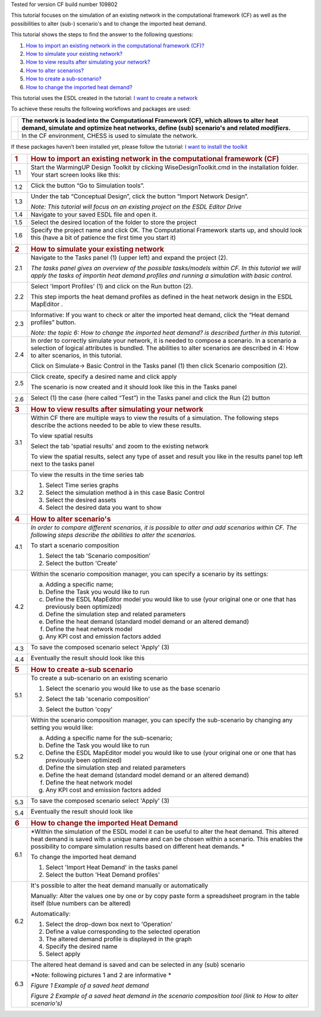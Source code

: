 Tested for version CF build number 109802

This tutorial focuses on the simulation of an existing network in the
computational framework (CF) as well as the possibilities to alter
(sub-) scenario's and to change the imported heat demand.

This tutorial shows the steps to find the answer to the following
questions:

1) `How to import an existing network in the computational framework
   (CF)? <#how-to-import-an-existing-network-in-the-computational-framework-cf>`__

2) `How to simulate your existing
   network? <#how-to-simulate-your-existing-network>`__

3) `How to view results after simulating your
   network? <#how-to-view-results-after-simulating-your-network>`__

4) `How to alter scenarios? <#how-to-alter-scenarios>`__

5) `How to create a sub-scenario? <#how-to-create-a-sub-scenario>`__

6) `How to change the imported heat
   demand? <#how-to-change-the-imported-heat-demand>`__

This tutorial uses the ESDL created in the tutorial: `I want to create a
network <https://warmingup-designtoolkitdocumentation.readthedocs-hosted.com/en/latest/workflows/conceptual/index.html>`__

To achieve these results the following workflows and packages are used:

+------------+-----------------------------------------------------------------------------------------------------------------------------------------------------------------------------------------+
| |image0|   | The network is loaded into the Computational Framework (CF), which allows to alter heat demand, simulate and optimize heat networks, define (sub) scenario's and related *modifiers*.   |
+============+=========================================================================================================================================================================================+
| |image1|   | In the CF environment, CHESS is used to simulate the network.                                                                                                                           |
+------------+-----------------------------------------------------------------------------------------------------------------------------------------------------------------------------------------+

If these packages haven’t been installed yet, please follow the
tutorial: `I want to install the
toolkit <https://warmingup-designtoolkitdocumentation.readthedocs-hosted.com/en/latest/workflows/installation/index.html>`__

+-----------------------+-------------------------------------------------------------------------------------------------------------------------------------------------------------------------------------------------------------------------------------------------------------------------------+
| .. rubric:: 1         | .. rubric:: How to import an existing network in the computational framework (CF)                                                                                                                                                                                             |
|    :name: section     |    :name: how-to-import-an-existing-network-in-the-computational-framework-cf                                                                                                                                                                                                 |
+=======================+===============================================================================================================================================================================================================================================================================+
| 1.1                   | Start the WarmingUP Design Toolkit by clicking WiseDesignToolkit.cmd in the installation folder. Your start screen looks like this:                                                                                                                                           |
|                       |                                                                                                                                                                                                                                                                               |
|                       | |image2|                                                                                                                                                                                                                                                                      |
+-----------------------+-------------------------------------------------------------------------------------------------------------------------------------------------------------------------------------------------------------------------------------------------------------------------------+
| 1.2                   | Click the button “Go to Simulation tools”.                                                                                                                                                                                                                                    |
|                       |                                                                                                                                                                                                                                                                               |
|                       | |image3|                                                                                                                                                                                                                                                                      |
+-----------------------+-------------------------------------------------------------------------------------------------------------------------------------------------------------------------------------------------------------------------------------------------------------------------------+
| 1.3                   | Under the tab “Conceptual Design”, click the button “Import Network Design”.                                                                                                                                                                                                  |
|                       |                                                                                                                                                                                                                                                                               |
|                       | |image4|                                                                                                                                                                                                                                                                      |
|                       |                                                                                                                                                                                                                                                                               |
|                       | *Note: This tutorial will focus on an existing project on the ESDL Editor Drive*                                                                                                                                                                                              |
+-----------------------+-------------------------------------------------------------------------------------------------------------------------------------------------------------------------------------------------------------------------------------------------------------------------------+
| 1.4                   | Navigate to your saved ESDL file and open it.                                                                                                                                                                                                                                 |
+-----------------------+-------------------------------------------------------------------------------------------------------------------------------------------------------------------------------------------------------------------------------------------------------------------------------+
| 1.5                   | Select the desired location of the folder to store the project                                                                                                                                                                                                                |
+-----------------------+-------------------------------------------------------------------------------------------------------------------------------------------------------------------------------------------------------------------------------------------------------------------------------+
| 1.6                   | Specify the project name and click OK. The Computational Framework starts up, and should look this (have a bit of patience the first time you start it)                                                                                                                       |
|                       |                                                                                                                                                                                                                                                                               |
|                       | |image5|                                                                                                                                                                                                                                                                      |
+-----------------------+-------------------------------------------------------------------------------------------------------------------------------------------------------------------------------------------------------------------------------------------------------------------------------+
| .. rubric:: 2         | .. rubric:: How to simulate your existing network                                                                                                                                                                                                                             |
|    :name: section-1   |    :name: how-to-simulate-your-existing-network                                                                                                                                                                                                                               |
+-----------------------+-------------------------------------------------------------------------------------------------------------------------------------------------------------------------------------------------------------------------------------------------------------------------------+
| 2.1                   | Navigate to the Tasks panel (1) (upper left) and expand the project (2).                                                                                                                                                                                                      |
|                       |                                                                                                                                                                                                                                                                               |
|                       | *The tasks panel gives an overview of the possible tasks/models within CF. In this tutorial we will apply the tasks of importin heat demand profiles and running a simulation with basic control.*                                                                            |
|                       |                                                                                                                                                                                                                                                                               |
|                       | |image6|                                                                                                                                                                                                                                                                      |
+-----------------------+-------------------------------------------------------------------------------------------------------------------------------------------------------------------------------------------------------------------------------------------------------------------------------+
| 2.2                   | Select 'Import Profiles' (1) and click on the Run button (2).                                                                                                                                                                                                                 |
|                       |                                                                                                                                                                                                                                                                               |
|                       | This step imports the heat demand profiles as defined in the heat network design in the ESDL MapEditor .                                                                                                                                                                      |
|                       |                                                                                                                                                                                                                                                                               |
|                       | |image7|                                                                                                                                                                                                                                                                      |
+-----------------------+-------------------------------------------------------------------------------------------------------------------------------------------------------------------------------------------------------------------------------------------------------------------------------+
| 2.3                   | Informative: If you want to check or alter the imported heat demand, click the “Heat demand profiles” button.                                                                                                                                                                 |
|                       |                                                                                                                                                                                                                                                                               |
|                       | |image8|                                                                                                                                                                                                                                                                      |
|                       |                                                                                                                                                                                                                                                                               |
|                       | *Note: the topic 6: How to change the imported heat demand? is described further in this tutorial*.                                                                                                                                                                           |
+-----------------------+-------------------------------------------------------------------------------------------------------------------------------------------------------------------------------------------------------------------------------------------------------------------------------+
| 2.4                   | In order to correctly simulate your network, it is needed to compose a scenario. In a scenario a selection of logical attributes is bundled. The abilities to alter scenarios are described in 4: How to alter scenarios, in this tutorial.                                   |
|                       |                                                                                                                                                                                                                                                                               |
|                       | Click on Simulate-> Basic Control in the Tasks panel (1) then click Scenario composition (2).                                                                                                                                                                                 |
|                       |                                                                                                                                                                                                                                                                               |
|                       | |image9|                                                                                                                                                                                                                                                                      |
+-----------------------+-------------------------------------------------------------------------------------------------------------------------------------------------------------------------------------------------------------------------------------------------------------------------------+
| 2.5                   | Click create, specify a desired name and click apply                                                                                                                                                                                                                          |
|                       |                                                                                                                                                                                                                                                                               |
|                       | |image10|                                                                                                                                                                                                                                                                     |
|                       |                                                                                                                                                                                                                                                                               |
|                       | The scenario is now created and it should look like this in the Tasks panel                                                                                                                                                                                                   |
|                       |                                                                                                                                                                                                                                                                               |
|                       | |image11|                                                                                                                                                                                                                                                                     |
+-----------------------+-------------------------------------------------------------------------------------------------------------------------------------------------------------------------------------------------------------------------------------------------------------------------------+
| 2.6                   | Select (1) the case (here called “Test”) in the Tasks panel and click the Run (2) button                                                                                                                                                                                      |
|                       |                                                                                                                                                                                                                                                                               |
|                       | |image12|                                                                                                                                                                                                                                                                     |
+-----------------------+-------------------------------------------------------------------------------------------------------------------------------------------------------------------------------------------------------------------------------------------------------------------------------+
| .. rubric:: 3         | .. rubric:: How to view results after simulating your network                                                                                                                                                                                                                 |
|    :name: section-2   |    :name: how-to-view-results-after-simulating-your-network                                                                                                                                                                                                                   |
+-----------------------+-------------------------------------------------------------------------------------------------------------------------------------------------------------------------------------------------------------------------------------------------------------------------------+
| 3.1                   | Within CF there are multiple ways to view the results of a simulation. The following steps describe the actions needed to be able to view these results.                                                                                                                      |
|                       |                                                                                                                                                                                                                                                                               |
|                       | To view spatial results                                                                                                                                                                                                                                                       |
|                       |                                                                                                                                                                                                                                                                               |
|                       | Select the tab 'spatial results' and zoom to the existing network                                                                                                                                                                                                             |
|                       |                                                                                                                                                                                                                                                                               |
|                       | |image13|                                                                                                                                                                                                                                                                     |
|                       |                                                                                                                                                                                                                                                                               |
|                       | To view the spatial results, select any type of asset and result you like in the results panel top left next to the tasks panel                                                                                                                                               |
|                       |                                                                                                                                                                                                                                                                               |
|                       |     |image14|                                                                                                                                                                                                                                                                 |
+-----------------------+-------------------------------------------------------------------------------------------------------------------------------------------------------------------------------------------------------------------------------------------------------------------------------+
| 3.2                   | To view the results in the time series tab                                                                                                                                                                                                                                    |
|                       |                                                                                                                                                                                                                                                                               |
|                       | 1. Select Time series graphs                                                                                                                                                                                                                                                  |
|                       |                                                                                                                                                                                                                                                                               |
|                       | 2. Select the simulation method à in this case Basic Control                                                                                                                                                                                                                  |
|                       |                                                                                                                                                                                                                                                                               |
|                       | 3. Select the desired assets                                                                                                                                                                                                                                                  |
|                       |                                                                                                                                                                                                                                                                               |
|                       | 4. Select the desired data you want to show                                                                                                                                                                                                                                   |
|                       |                                                                                                                                                                                                                                                                               |
|                       | |image15|                                                                                                                                                                                                                                                                     |
+-----------------------+-------------------------------------------------------------------------------------------------------------------------------------------------------------------------------------------------------------------------------------------------------------------------------+
| .. rubric:: 4         | .. rubric:: How to alter scenario's                                                                                                                                                                                                                                           |
|    :name: section-3   |    :name: how-to-alter-scenarios                                                                                                                                                                                                                                              |
+-----------------------+-------------------------------------------------------------------------------------------------------------------------------------------------------------------------------------------------------------------------------------------------------------------------------+
| 4.1                   | *In order to compare different scenarios, it is possible to alter and add scenarios within CF. The following steps describe the abilities to alter the scenarios.*                                                                                                            |
|                       |                                                                                                                                                                                                                                                                               |
|                       | To start a scenario composition                                                                                                                                                                                                                                               |
|                       |                                                                                                                                                                                                                                                                               |
|                       | 1. Select the tab 'Scenario composition’                                                                                                                                                                                                                                      |
|                       |                                                                                                                                                                                                                                                                               |
|                       | 2. Select the button 'Create'                                                                                                                                                                                                                                                 |
|                       |                                                                                                                                                                                                                                                                               |
|                       | |image16|                                                                                                                                                                                                                                                                     |
+-----------------------+-------------------------------------------------------------------------------------------------------------------------------------------------------------------------------------------------------------------------------------------------------------------------------+
| 4.2                   | Within the scenario composition manager, you can specify a scenario by its settings:                                                                                                                                                                                          |
|                       |                                                                                                                                                                                                                                                                               |
|                       | a) Adding a specific name;                                                                                                                                                                                                                                                    |
|                       |                                                                                                                                                                                                                                                                               |
|                       | b) Define the Task you would like to run                                                                                                                                                                                                                                      |
|                       |                                                                                                                                                                                                                                                                               |
|                       | c) Define the ESDL MapEditor model you would like to use (your original one or one that has previously been optimized)                                                                                                                                                        |
|                       |                                                                                                                                                                                                                                                                               |
|                       | d) Define the simulation step and related parameters                                                                                                                                                                                                                          |
|                       |                                                                                                                                                                                                                                                                               |
|                       | e) Define the heat demand (standard model demand or an altered demand)                                                                                                                                                                                                        |
|                       |                                                                                                                                                                                                                                                                               |
|                       | f) Define the heat network model                                                                                                                                                                                                                                              |
|                       |                                                                                                                                                                                                                                                                               |
|                       | g) Any KPI cost and emission factors added                                                                                                                                                                                                                                    |
+-----------------------+-------------------------------------------------------------------------------------------------------------------------------------------------------------------------------------------------------------------------------------------------------------------------------+
| 4.3                   | To save the composed scenario select 'Apply' (3)                                                                                                                                                                                                                              |
|                       |                                                                                                                                                                                                                                                                               |
|                       | |image17|                                                                                                                                                                                                                                                                     |
+-----------------------+-------------------------------------------------------------------------------------------------------------------------------------------------------------------------------------------------------------------------------------------------------------------------------+
| 4.4                   | Eventually the result should look like this                                                                                                                                                                                                                                   |
|                       |                                                                                                                                                                                                                                                                               |
|                       | |image18|                                                                                                                                                                                                                                                                     |
+-----------------------+-------------------------------------------------------------------------------------------------------------------------------------------------------------------------------------------------------------------------------------------------------------------------------+
| .. rubric:: 5         | .. rubric:: How to create a-sub scenario                                                                                                                                                                                                                                      |
|    :name: section-4   |    :name: how-to-create-a-sub-scenario                                                                                                                                                                                                                                        |
+-----------------------+-------------------------------------------------------------------------------------------------------------------------------------------------------------------------------------------------------------------------------------------------------------------------------+
| 5.1                   | To create a sub-scenario on an existing scenario                                                                                                                                                                                                                              |
|                       |                                                                                                                                                                                                                                                                               |
|                       | 1. Select the scenario you would like to use as the base scenario                                                                                                                                                                                                             |
|                       |                                                                                                                                                                                                                                                                               |
|                       | 2. Select the tab 'scenario composition'                                                                                                                                                                                                                                      |
|                       |                                                                                                                                                                                                                                                                               |
|                       | 3. Select the button 'copy'                                                                                                                                                                                                                                                   |
|                       |                                                                                                                                                                                                                                                                               |
|                       |     |image19|                                                                                                                                                                                                                                                                 |
+-----------------------+-------------------------------------------------------------------------------------------------------------------------------------------------------------------------------------------------------------------------------------------------------------------------------+
| 5.2                   | Within the scenario composition manager, you can specify the sub-scenario by changing any setting you would like:                                                                                                                                                             |
|                       |                                                                                                                                                                                                                                                                               |
|                       | a) Adding a specific name for the sub-scenario;                                                                                                                                                                                                                               |
|                       |                                                                                                                                                                                                                                                                               |
|                       | b) Define the Task you would like to run                                                                                                                                                                                                                                      |
|                       |                                                                                                                                                                                                                                                                               |
|                       | c) Define the ESDL MapEditor model you would like to use (your original one or one that has previously been optimized)                                                                                                                                                        |
|                       |                                                                                                                                                                                                                                                                               |
|                       | d) Define the simulation step and related parameters                                                                                                                                                                                                                          |
|                       |                                                                                                                                                                                                                                                                               |
|                       | e) Define the heat demand (standard model demand or an altered demand)                                                                                                                                                                                                        |
|                       |                                                                                                                                                                                                                                                                               |
|                       | f) Define the heat network model                                                                                                                                                                                                                                              |
|                       |                                                                                                                                                                                                                                                                               |
|                       | g) Any KPI cost and emission factors added                                                                                                                                                                                                                                    |
+-----------------------+-------------------------------------------------------------------------------------------------------------------------------------------------------------------------------------------------------------------------------------------------------------------------------+
| 5.3                   | To save the composed scenario select 'Apply' (3)                                                                                                                                                                                                                              |
|                       |                                                                                                                                                                                                                                                                               |
|                       | |image20|                                                                                                                                                                                                                                                                     |
+-----------------------+-------------------------------------------------------------------------------------------------------------------------------------------------------------------------------------------------------------------------------------------------------------------------------+
| 5.4                   | Eventually the result should look like                                                                                                                                                                                                                                        |
|                       |                                                                                                                                                                                                                                                                               |
|                       | |image21|                                                                                                                                                                                                                                                                     |
+-----------------------+-------------------------------------------------------------------------------------------------------------------------------------------------------------------------------------------------------------------------------------------------------------------------------+
| .. rubric:: 6         | .. rubric:: How to change the imported Heat Demand                                                                                                                                                                                                                            |
|    :name: section-5   |    :name: how-to-change-the-imported-heat-demand                                                                                                                                                                                                                              |
+-----------------------+-------------------------------------------------------------------------------------------------------------------------------------------------------------------------------------------------------------------------------------------------------------------------------+
| 6.1                   | *Within the simulation of the ESDL model it can be useful to alter the heat demand. This altered heat demand is saved with a unique name and can be chosen within a scenario. This enables the possibility to compare simulation results based on different heat demands. *   |
|                       |                                                                                                                                                                                                                                                                               |
|                       | To change the imported heat demand                                                                                                                                                                                                                                            |
|                       |                                                                                                                                                                                                                                                                               |
|                       | 1. Select 'Import Heat Demand' in the tasks panel                                                                                                                                                                                                                             |
|                       |                                                                                                                                                                                                                                                                               |
|                       | 2. Select the button 'Heat Demand profiles'                                                                                                                                                                                                                                   |
|                       |                                                                                                                                                                                                                                                                               |
|                       | |image22|                                                                                                                                                                                                                                                                     |
+-----------------------+-------------------------------------------------------------------------------------------------------------------------------------------------------------------------------------------------------------------------------------------------------------------------------+
| 6.2                   | It's possible to alter the heat demand manually or automatically                                                                                                                                                                                                              |
|                       |                                                                                                                                                                                                                                                                               |
|                       | Manually: Alter the values one by one or by copy paste form a spreadsheet program in the table itself (blue numbers can be altered)                                                                                                                                           |
|                       |                                                                                                                                                                                                                                                                               |
|                       | |image23|                                                                                                                                                                                                                                                                     |
|                       |                                                                                                                                                                                                                                                                               |
|                       | Automatically:                                                                                                                                                                                                                                                                |
|                       |                                                                                                                                                                                                                                                                               |
|                       | 1. Select the drop-down box next to 'Operation'                                                                                                                                                                                                                               |
|                       |                                                                                                                                                                                                                                                                               |
|                       | 2. Define a value corresponding to the selected operation                                                                                                                                                                                                                     |
|                       |                                                                                                                                                                                                                                                                               |
|                       | 3. The altered demand profile is displayed in the graph                                                                                                                                                                                                                       |
|                       |                                                                                                                                                                                                                                                                               |
|                       | 4. Specify the desired name                                                                                                                                                                                                                                                   |
|                       |                                                                                                                                                                                                                                                                               |
|                       | 5. Select apply                                                                                                                                                                                                                                                               |
|                       |                                                                                                                                                                                                                                                                               |
|                       | |image24|                                                                                                                                                                                                                                                                     |
+-----------------------+-------------------------------------------------------------------------------------------------------------------------------------------------------------------------------------------------------------------------------------------------------------------------------+
| 6.3                   | The altered heat demand is saved and can be selected in any (sub) scenario                                                                                                                                                                                                    |
|                       |                                                                                                                                                                                                                                                                               |
|                       | *Note: following pictures 1 and 2 are informative *                                                                                                                                                                                                                           |
|                       |                                                                                                                                                                                                                                                                               |
|                       | |image25|\ *Figure 1 Example of a saved heat demand*                                                                                                                                                                                                                          |
|                       |                                                                                                                                                                                                                                                                               |
|                       | |image26|\ *Figure 2 Example of a saved heat demand in the scenario composition tool (link to How to alter scenario's)*                                                                                                                                                       |
+-----------------------+-------------------------------------------------------------------------------------------------------------------------------------------------------------------------------------------------------------------------------------------------------------------------------+

.. |image0| image:: media/image1.png
   :width: 0.61940in
   :height: 0.64861in
.. |image1| image:: media/image2.png
   :width: 0.97761in
   :height: 0.64793in
.. |image2| image:: media/image3.png
   :width: 4.95283in
   :height: 2.87162in
.. |image3| image:: media/image4.png
   :width: 4.95156in
   :height: 2.86972in
.. |image4| image:: media/image5.png
   :width: 5.65694in
   :height: 2.94236in
.. |image5| image:: media/image6.png
   :width: 5.65694in
   :height: 2.98125in
.. |image6| image:: media/image7.png
   :width: 4.25974in
   :height: 4.32468in
.. |image7| image:: media/image8.png
   :width: 5.65460in
   :height: 3.15761in
.. |image8| image:: media/image9.png
   :width: 4.81823in
   :height: 2.58184in
.. |image9| image:: media/image10.png
   :width: 3.52708in
   :height: 7.22083in
.. |image10| image:: media/image11.png
   :width: 5.63481in
   :height: 1.64583in
.. |image11| image:: media/image12.png
   :width: 2.11948in
   :height: 3.52464in
.. |image12| image:: media/image13.png
   :width: 4.34891in
   :height: 3.80597in
.. |image13| image:: media/image14.png
   :width: 5.65694in
   :height: 3.45972in
.. |image14| image:: media/image15.png
   :width: 5.42529in
   :height: 5.28475in
.. |image15| image:: media/image16.png
   :width: 5.52543in
   :height: 4.19765in
.. |image16| image:: media/image17.png
   :width: 5.00000in
   :height: 1.83333in
.. |image17| image:: media/image18.png
   :width: 5.68889in
   :height: 1.65016in
.. |image18| image:: media/image19.png
   :width: 1.70833in
   :height: 3.51210in
.. |image19| image:: media/image20.png
   :width: 5.28801in
   :height: 3.24961in
.. |image20| image:: media/image21.png
   :width: 5.30286in
   :height: 1.64249in
.. |image21| image:: media/image22.png
   :width: 1.51673in
   :height: 1.47384in
.. |image22| image:: media/image23.png
   :width: 5.24227in
   :height: 3.18150in
.. |image23| image:: media/image24.png
   :width: 5.00000in
   :height: 2.44792in
.. |image24| image:: media/image25.png
   :width: 5.00000in
   :height: 3.61458in
.. |image25| image:: media/image26.png
   :width: 5.64213in
   :height: 3.07481in
.. |image26| image:: media/image27.png
   :width: 5.69584in
   :height: 1.33732in
